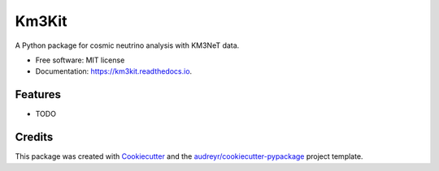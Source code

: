 ======
Km3Kit
======


.. image:: https://img.shields.io/pypi/v/km3kit.svg
        :target: https://pypi.python.org/pypi/km3kit

.. image:: https://img.shields.io/travis/Amidn/km3kit.svg
        :target: https://travis-ci.com/Amidn/km3kit

.. image:: https://readthedocs.org/projects/km3kit/badge/?version=latest
        :target: https://km3kit.readthedocs.io/en/latest/?version=latest
        :alt: Documentation Status




A Python package for cosmic neutrino analysis with KM3NeT data.


* Free software: MIT license
* Documentation: https://km3kit.readthedocs.io.


Features
--------

* TODO

Credits
-------

This package was created with Cookiecutter_ and the `audreyr/cookiecutter-pypackage`_ project template.

.. _Cookiecutter: https://github.com/audreyr/cookiecutter
.. _`audreyr/cookiecutter-pypackage`: https://github.com/audreyr/cookiecutter-pypackage
